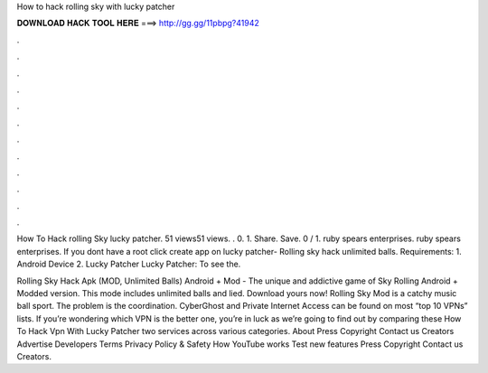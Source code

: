 How to hack rolling sky with lucky patcher



𝐃𝐎𝐖𝐍𝐋𝐎𝐀𝐃 𝐇𝐀𝐂𝐊 𝐓𝐎𝐎𝐋 𝐇𝐄𝐑𝐄 ===> http://gg.gg/11pbpg?41942



.



.



.



.



.



.



.



.



.



.



.



.

How To Hack rolling Sky lucky patcher. 51 views51 views. . 0. 1. Share. Save. 0 / 1. ruby spears enterprises. ruby spears enterprises. If you dont have a root click create app on lucky patcher- Rolling sky hack unlimited balls. Requirements: 1. Android Device 2. Lucky Patcher Lucky Patcher:  To see the.

Rolling Sky Hack Apk (MOD, Unlimited Balls) Android + Mod - The unique and addictive game of Sky Rolling Android + Modded version. This mode includes unlimited balls and lied. Download yours now! Rolling Sky Mod is a catchy music ball sport. The problem is the coordination. CyberGhost and Private Internet Access can be found on most “top 10 VPNs” lists. If you’re wondering which VPN is the better one, you’re in luck as we’re going to find out by comparing these How To Hack Vpn With Lucky Patcher two services across various categories. About Press Copyright Contact us Creators Advertise Developers Terms Privacy Policy & Safety How YouTube works Test new features Press Copyright Contact us Creators.

